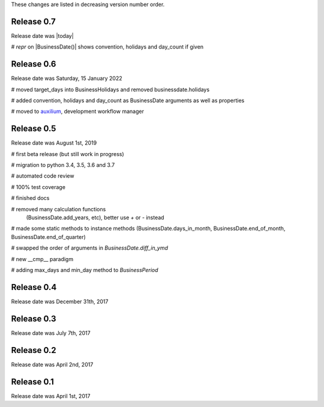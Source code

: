 
These changes are listed in decreasing version number order.

Release 0.7
===========

Release date was |today|

# `repr` on |BusinessDate()| shows convention, holidays and day_count if given

Release 0.6
===========

Release date was Saturday, 15 January 2022


# moved target_days into BusinessHolidays and removed businessdate.holidays

# added convention, holidays and day_count as BusinessDate arguments as well as properties

# moved to `auxilium <https://pypi.org/project/auxilium>`_, development workflow manager


Release 0.5
===========

Release date was August 1st, 2019


# first beta release (but still work in progress)

# migration to python 3.4, 3.5, 3.6 and 3.7

# automated code review

# 100% test coverage

# finished docs

# removed many calculation functions
  (BusinessDate.add_years, etc),
  better use `+` or `-` instead

# made some static methods to instance methods (BusinessDate.days_in_month, BusinessDate.end_of_month, BusinessDate.end_of_quarter)

# swapped the order of arguments in `BusinessDate.diff_in_ymd`

# new __cmp__ paradigm

# adding max_days and min_day method to `BusinessPeriod`


Release 0.4
===========

Release date was December 31th, 2017


Release 0.3
===========

Release date was July 7th, 2017


Release 0.2
===========

Release date was April 2nd, 2017


Release 0.1
===========

Release date was April 1st, 2017